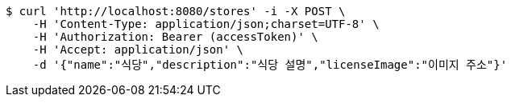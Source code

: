 [source,bash]
----
$ curl 'http://localhost:8080/stores' -i -X POST \
    -H 'Content-Type: application/json;charset=UTF-8' \
    -H 'Authorization: Bearer (accessToken)' \
    -H 'Accept: application/json' \
    -d '{"name":"식당","description":"식당 설명","licenseImage":"이미지 주소"}'
----